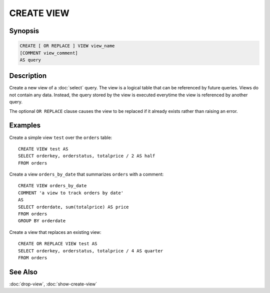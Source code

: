 ===========
CREATE VIEW
===========

Synopsis
--------

.. code-block:: none

    CREATE [ OR REPLACE ] VIEW view_name
    [COMMENT view_comment]
    AS query

Description
-----------

Create a new view of a :doc:`select` query. The view is a logical table
that can be referenced by future queries. Views do not contain any data.
Instead, the query stored by the view is executed everytime the view is
referenced by another query.

The optional ``OR REPLACE`` clause causes the view to be replaced if it
already exists rather than raising an error.

Examples
--------

Create a simple view ``test`` over the ``orders`` table::

    CREATE VIEW test AS
    SELECT orderkey, orderstatus, totalprice / 2 AS half
    FROM orders

Create a view ``orders_by_date`` that summarizes ``orders`` with a comment::

    CREATE VIEW orders_by_date
    COMMENT 'a view to track orders by date'
    AS
    SELECT orderdate, sum(totalprice) AS price
    FROM orders
    GROUP BY orderdate

Create a view that replaces an existing view::

    CREATE OR REPLACE VIEW test AS
    SELECT orderkey, orderstatus, totalprice / 4 AS quarter
    FROM orders

See Also
--------

:doc:`drop-view`, :doc:`show-create-view`
